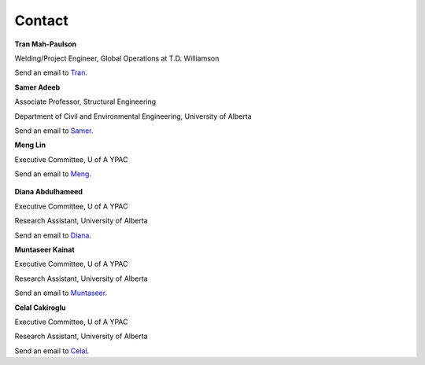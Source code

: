 Contact
================

**Tran Mah-Paulson**

Welding/Project Engineer, Global Operations at T.D. Williamson

Send an email to Tran_.

.. _Tran: Tran.Mah-Paulson@tdwilliamson.com  

**Samer Adeeb**

Associate Professor, Structural Engineering

Department of Civil and Environmental Engineering, University of Alberta

Send an email to Samer_.

.. _Samer: adeeb@ualberta.ca  

**Meng Lin**

Executive Committee, U of A YPAC

Send an email to Meng_.

 .. _Meng: lin4@ualberta.ca"

**Diana Abdulhameed**

Executive Committee, U of A YPAC

Research Assistant, University of Alberta

Send an email to Diana_.

.. _Diana: dabdulha@ualberta.ca">

**Muntaseer Kainat**

Executive Committee, U of A YPAC

Research Assistant, University of Alberta

Send an email to Muntaseer_.

.. _Muntaseer: kainat@ualberta.ca

**Celal Cakiroglu**

Executive Committee, U of A YPAC

Research Assistant, University of Alberta

Send an email to Celal_.

.. _Celal: cakirogl@ualberta.ca